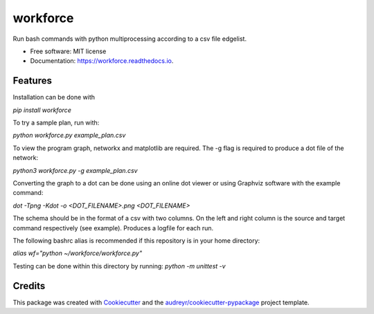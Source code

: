 =========
workforce
=========


.. image:: https://img.shields.io/pypi/v/workforce.svg
        :target: https://pypi.python.org/pypi/workforce

.. image:: https://img.shields.io/travis/theoportlock/workforce.svg
        :target: https://travis-ci.com/theoportlock/workforce

.. image:: https://readthedocs.org/projects/workforce/badge/?version=latest
        :target: https://workforce.readthedocs.io/en/latest/?badge=latest
        :alt: Documentation Status




Run bash commands with python multiprocessing according to a csv file edgelist.


* Free software: MIT license
* Documentation: https://workforce.readthedocs.io.


Features
--------
Installation can be done with 

`pip install workforce`

To try a sample plan, run with:

`python workforce.py example_plan.csv`

To view the program graph, networkx and matplotlib are required. The -g flag is required to produce a dot file of the network:

`python3 workforce.py -g example_plan.csv`

Converting the graph to a dot can be done using an online dot viewer or using Graphviz software with the example command:

`dot -Tpng -Kdot -o <DOT_FILENAME>.png <DOT_FILENAME>`

.. image:: example_plan.png

The schema should be in the format of a csv with two columns. On the left and right column is the source and target command respectively (see example). Produces a logfile for each run.

The following bashrc alias is recommended if this repository is in your home directory:

`alias wf="python ~/workforce/workforce.py"`

Testing can be done within this directory by running:
`python -m unittest -v`

Credits
-------

This package was created with Cookiecutter_ and the `audreyr/cookiecutter-pypackage`_ project template.

.. _Cookiecutter: https://github.com/audreyr/cookiecutter
.. _`audreyr/cookiecutter-pypackage`: https://github.com/audreyr/cookiecutter-pypackage
